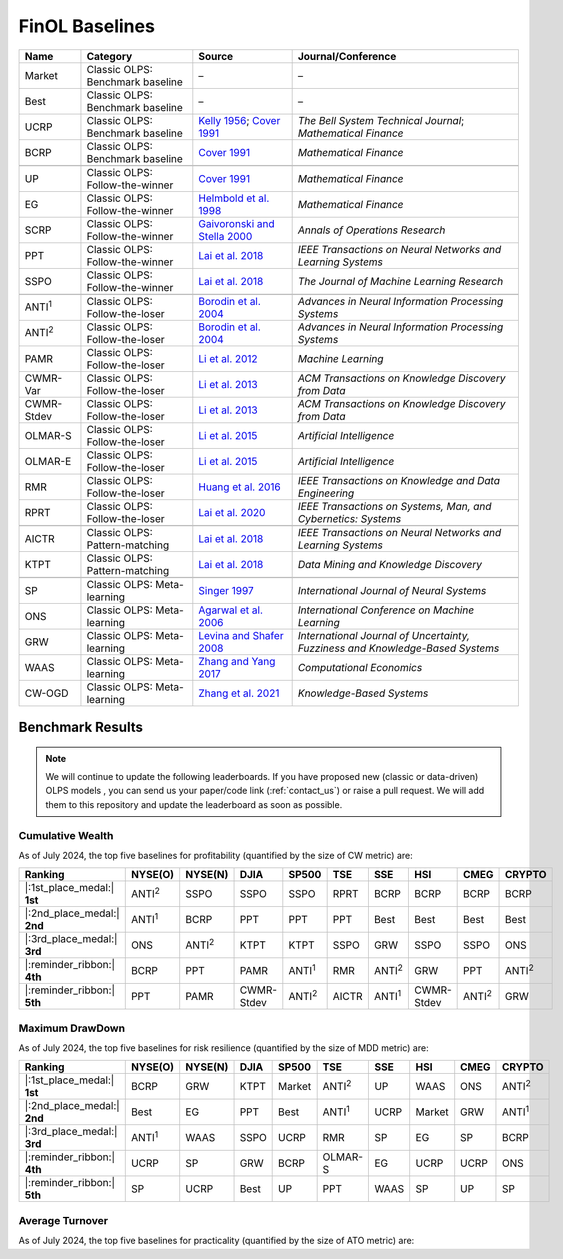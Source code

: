 .. _supported_baselines:

FinOL Baselines
===================

.. container::

   +-------------------+---------------------+--------------------------------------+----------------------------------+
   | Name              | Category            | Source                               | Journal/Conference               |
   |                   |                     |                                      |                                  |
   +===================+=====================+======================================+==================================+
   | Market            | Classic OLPS:       | –                                    | –                                |
   |                   | Benchmark baseline  |                                      |                                  |
   |                   |                     |                                      |                                  |
   +-------------------+---------------------+--------------------------------------+----------------------------------+
   | Best              | Classic OLPS:       | –                                    | –                                |
   |                   | Benchmark baseline  |                                      |                                  |
   |                   |                     |                                      |                                  |
   +-------------------+---------------------+--------------------------------------+----------------------------------+
   | UCRP              | Classic OLPS:       | `Kelly                               | *The Bell System                 |
   |                   | Benchmark baseline  | 1956 <https://ieeexplore.ieee        | Technical                        |
   |                   |                     | .org/abstract/document/6771227/>`__; | Journal*;                        |
   |                   |                     | `Cover                               | *Mathematical                    |
   |                   |                     | 1991 <https:                         | Finance*                         |
   |                   |                     | //onlinelibrary.wiley.com/doi/abs/10 |                                  |
   |                   |                     | .1111/j.1467-9965.1991.tb00002.x>`__ |                                  |
   |                   |                     |                                      |                                  |
   +-------------------+---------------------+--------------------------------------+----------------------------------+
   | BCRP              | Classic OLPS:       | `Cover                               | *Mathematical                    |
   |                   | Benchmark baseline  | 1991 <https:                         | Finance*                         |
   |                   |                     | //onlinelibrary.wiley.com/doi/abs/10 |                                  |
   |                   |                     | .1111/j.1467-9965.1991.tb00002.x>`__ |                                  |
   |                   |                     |                                      |                                  |
   |                   |                     |                                      |                                  |
   +-------------------+---------------------+--------------------------------------+----------------------------------+
   |                   |                     |                                      |                                  |
   +-------------------+---------------------+--------------------------------------+----------------------------------+
   | UP                | Classic OLPS:       | `Cover                               | *Mathematical                    |
   |                   | Follow-the-winner   | 1991 <https:                         | Finance*                         |
   |                   |                     | //onlinelibrary.wiley.com/doi/abs/10 |                                  |
   |                   |                     | .1111/j.1467-9965.1991.tb00002.x>`__ |                                  |
   |                   |                     |                                      |                                  |
   +-------------------+---------------------+--------------------------------------+----------------------------------+
   | EG                | Classic OLPS:       | `Helmbold et al.                     | *Mathematical                    |
   |                   | Follow-the-winner   | 1998                                 | Finance*                         |
   |                   |                     | <https://onlinelibrary.wiley.com     |                                  |
   |                   |                     | /doi/abs/10.1111/1467-9965.00058>`__ |                                  |
   |                   |                     |                                      |                                  |
   +-------------------+---------------------+--------------------------------------+----------------------------------+
   | SCRP              | Classic OLPS:       | `Gaivoronski and Stella              | *Annals of                       |
   |                   | Follow-the-winner   | 2000 <https://link.springer.com      | Operations                       |
   |                   |                     | /article/10.1023/A:1019271201970>`__ | Research*                        |
   |                   |                     |                                      |                                  |
   +-------------------+---------------------+--------------------------------------+----------------------------------+
   | PPT               | Classic OLPS:       | `Lai et                              | *IEEE                            |
   |                   | Follow-the-winner   | al. 2018 <https://ieeexplore.ie      | Transactions on                  |
   |                   |                     | ee.org/abstract/document/7942104>`__ | Neural Networks                  |
   |                   |                     |                                      | and Learning                     |
   |                   |                     |                                      | Systems*                         |
   |                   |                     |                                      |                                  |
   +-------------------+---------------------+--------------------------------------+----------------------------------+
   | SSPO              | Classic OLPS:       | `Lai et                              | *The Journal of                  |
   |                   | Follow-the-winner   | al. 2018 <https://www                | Machine Learning                 |
   |                   |                     | .jmlr.org/papers/v19/17-558.html>`__ | Research*                        |
   |                   |                     |                                      |                                  |
   +-------------------+---------------------+--------------------------------------+----------------------------------+
   |                   |                     |                                      |                                  |
   +-------------------+---------------------+--------------------------------------+----------------------------------+
   | ANTI\ :sup:`1`\   | Classic OLPS:       | `Borodin et                          | *Advances in                     |
   |                   | Follow-the-loser    | al. 2004 <h                          | Neural                           |
   |                   |                     | ttps://proceedings.neurips.cc/paper_ | Information                      |
   |                   |                     | files/paper/2003/hash/8c9f32e03aeb2e | Processing                       |
   |                   |                     | 3000825c8c875c4edd-Abstract.html>`__ | Systems*                         |
   |                   |                     |                                      |                                  |
   +-------------------+---------------------+--------------------------------------+----------------------------------+
   | ANTI\ :sup:`2`\   | Classic OLPS:       | `Borodin et                          | *Advances in                     |
   |                   | Follow-the-loser    | al. 2004 <h                          | Neural                           |
   |                   |                     | ttps://proceedings.neurips.cc/paper_ | Information                      |
   |                   |                     | files/paper/2003/hash/8c9f32e03aeb2e | Processing                       |
   |                   |                     | 3000825c8c875c4edd-Abstract.html>`__ | Systems*                         |
   |                   |                     |                                      |                                  |
   +-------------------+---------------------+--------------------------------------+----------------------------------+
   | PAMR              | Classic OLPS:       | `Li et al.                           | *Machine                         |
   |                   | Follow-the-loser    | 2012                                 | Learning*                        |
   |                   |                     | <https://link.springer.com/a         |                                  |
   |                   |                     | rticle/10.1007/s10994-012-5281-z>`__ |                                  |
   |                   |                     |                                      |                                  |
   +-------------------+---------------------+--------------------------------------+----------------------------------+
   | CWMR-Var          | Classic OLPS:       | `Li et                               | *ACM                             |
   |                   | Follow-the-loser    | al. 2013 <https://dl.acm.org         | Transactions on                  |
   |                   |                     | /doi/abs/10.1145/2435209.2435213>`__ | Knowledge                        |
   |                   |                     |                                      | Discovery from                   |
   |                   |                     |                                      | Data*                            |
   |                   |                     |                                      |                                  |
   +-------------------+---------------------+--------------------------------------+----------------------------------+
   | CWMR-Stdev        | Classic OLPS:       | `Li et                               | *ACM                             |
   |                   | Follow-the-loser    | al. 2013 <https://dl.acm.org         | Transactions on                  |
   |                   |                     | /doi/abs/10.1145/2435209.2435213>`__ | Knowledge                        |
   |                   |                     |                                      | Discovery from                   |
   |                   |                     |                                      | Data*                            |
   |                   |                     |                                      |                                  |
   +-------------------+---------------------+--------------------------------------+----------------------------------+
   | OLMAR-S           | Classic OLPS:       | `Li et                               | *Artificial                      |
   |                   | Follow-the-loser    | al. 2015                             | Intelligence*                    |
   |                   |                     | <https://www.sciencedirect.com/scien |                                  |
   |                   |                     | ce/article/pii/S0004370215000168>`__ |                                  |
   |                   |                     |                                      |                                  |
   +-------------------+---------------------+--------------------------------------+----------------------------------+
   | OLMAR-E           | Classic OLPS:       | `Li et                               | *Artificial                      |
   |                   | Follow-the-loser    | al. 2015                             | Intelligence*                    |
   |                   |                     | <https://www.sciencedirect.com/scien |                                  |
   |                   |                     | ce/article/pii/S0004370215000168>`__ |                                  |
   |                   |                     |                                      |                                  |
   +-------------------+---------------------+--------------------------------------+----------------------------------+
   | RMR               | Classic OLPS:       | `Huang et                            | *IEEE                            |
   |                   | Follow-the-loser    | al. 2016 <https://ieeexplore.ie      | Transactions on                  |
   |                   |                     | ee.org/abstract/document/7465840>`__ | Knowledge and                    |
   |                   |                     |                                      | Data                             |
   |                   |                     |                                      | Engineering*                     |
   |                   |                     |                                      |                                  |
   +-------------------+---------------------+--------------------------------------+----------------------------------+
   | RPRT              | Classic OLPS:       | `Lai et                              | *IEEE                            |
   |                   | Follow-the-loser    | al. 2020 <https://ieeexplore.iee     | Transactions on                  |
   |                   |                     | e.org/abstract/document/8411138/>`__ | Systems, Man,                    |
   |                   |                     |                                      | and Cybernetics:                 |
   |                   |                     |                                      | Systems*                         |
   |                   |                     |                                      |                                  |
   +-------------------+---------------------+--------------------------------------+----------------------------------+
   |                   |                     |                                      |                                  |
   +-------------------+---------------------+--------------------------------------+----------------------------------+
   | AICTR             | Classic OLPS:       | `Lai et                              | *IEEE                            |
   |                   | Pattern-matching    | al. 2018 <https://ieeexplore.ie      | Transactions on                  |
   |                   |                     | ee.org/abstract/document/8356708>`__ | Neural Networks                  |
   |                   |                     |                                      | and Learning                     |
   |                   |                     |                                      | Systems*                         |
   |                   |                     |                                      |                                  |
   +-------------------+---------------------+--------------------------------------+----------------------------------+
   | KTPT              | Classic OLPS:       | `Lai et                              | *Data Mining and                 |
   |                   | Pattern-matching    | al.                                  | Knowledge                        |
   |                   |                     | 2018 <https://link.springer.com/a    | Discovery*                       |
   |                   |                     | rticle/10.1007/s10618-018-0579-5>`__ |                                  |
   |                   |                     |                                      |                                  |
   +-------------------+---------------------+--------------------------------------+----------------------------------+
   |                   |                     |                                      |                                  |
   +-------------------+---------------------+--------------------------------------+----------------------------------+
   | SP                | Classic OLPS:       | `Singer                              | *International                   |
   |                   | Meta-learning       | 1997                                 | Journal of                       |
   |                   |                     | <https://www.worldscientific.com/d   | Neural Systems*                  |
   |                   |                     | oi/abs/10.1142/s0129065797000434>`__ |                                  |
   |                   |                     |                                      |                                  |
   +-------------------+---------------------+--------------------------------------+----------------------------------+
   | ONS               | Classic OLPS:       | `Agarwal et                          | *International                   |
   |                   | Meta-learning       | al. 2006 <https://dl.acm.org         | Conference on                    |
   |                   |                     | /doi/abs/10.1145/1143844.1143846>`__ | Machine                          |
   |                   |                     |                                      | Learning*                        |
   |                   |                     |                                      |                                  |
   +-------------------+---------------------+--------------------------------------+----------------------------------+
   | GRW               | Classic OLPS:       | `Levina and Shafer                   | *International                   |
   |                   | Meta-learning       | 2008                                 | Journal of                       |
   |                   |                     | <https://www.worldscientific.com/d   | Uncertainty,                     |
   |                   |                     | oi/abs/10.1142/S0218488508005364>`__ | Fuzziness and                    |
   |                   |                     |                                      | Knowledge-Based                  |
   |                   |                     |                                      | Systems*                         |
   |                   |                     |                                      |                                  |
   +-------------------+---------------------+--------------------------------------+----------------------------------+
   | WAAS              | Classic OLPS:       | `Zhang and Yang                      | *Computational                   |
   |                   | Meta-learning       | 2017 <https://link.springer.com/a    | Economics*                       |
   |                   |                     | rticle/10.1007/s10614-016-9585-0>`__ |                                  |
   |                   |                     |                                      |                                  |
   |                   |                     |                                      |                                  |
   +-------------------+---------------------+--------------------------------------+----------------------------------+
   | CW-OGD            | Classic OLPS:       | `Zhang et                            | *Knowledge-Based                 |
   |                   | Meta-learning       | al. 2021                             | Systems*                         |
   |                   |                     | <https://www.sciencedirect.com/scien |                                  |
   |                   |                     | ce/article/pii/S0950705121007954>`__ |                                  |
   |                   |                     |                                      |                                  |
   |                   |                     |                                      |                                  |
   +-------------------+---------------------+--------------------------------------+----------------------------------+

Benchmark Results
-----------------

.. note::
    We will continue to update the following leaderboards. If you have proposed new (classic or data-driven) OLPS models ,
    you can send us your paper/code link (:ref:`contact_us`) or raise a pull request.
    We will add them to this repository and update the leaderboard as soon as possible.

Cumulative Wealth
~~~~~~~~~~~~~~~~~

As of July 2024, the top five baselines for profitability (quantified by the size of CW metric) are:

.. list-table::
   :header-rows: 1

   * - Ranking
     - NYSE(O)
     - NYSE(N)
     - DJIA
     - SP500
     - TSE
     - SSE
     - HSI
     - CMEG
     - CRYPTO
   * - |:1st_place_medal:| **1st**
     - ANTI\ :sup:`2`\
     - SSPO
     - SSPO
     - SSPO
     - RPRT
     - BCRP
     - BCRP
     - BCRP
     - BCRP
   * - |:2nd_place_medal:| **2nd**
     - ANTI\ :sup:`1`\
     - BCRP
     - PPT
     - PPT
     - PPT
     - Best
     - Best
     - Best
     - Best
   * - |:3rd_place_medal:| **3rd**
     - ONS
     - ANTI\ :sup:`2`\
     - KTPT
     - KTPT
     - SSPO
     - GRW
     - SSPO
     - SSPO
     - ONS
   * - |:reminder_ribbon:| **4th**
     - BCRP
     - PPT
     - PAMR
     - ANTI\ :sup:`1`\
     - RMR
     - ANTI\ :sup:`2`\
     - GRW
     - PPT
     - ANTI\ :sup:`2`\
   * - |:reminder_ribbon:| **5th**
     - PPT
     - PAMR
     - CWMR-Stdev
     - ANTI\ :sup:`2`\
     - AICTR
     - ANTI\ :sup:`1`\
     - CWMR-Stdev
     - ANTI\ :sup:`2`\
     - GRW

Maximum DrawDown
~~~~~~~~~~~~~~~~

As of July 2024, the top five baselines for risk resilience (quantified by the size of MDD metric) are:

.. list-table::
   :header-rows: 1

   * - Ranking
     - NYSE(O)
     - NYSE(N)
     - DJIA
     - SP500
     - TSE
     - SSE
     - HSI
     - CMEG
     - CRYPTO
   * - |:1st_place_medal:| **1st**
     - BCRP
     - GRW
     - KTPT
     - Market
     - ANTI\ :sup:`2`\
     - UP
     - WAAS
     - ONS
     - ANTI\ :sup:`2`\
   * - |:2nd_place_medal:| **2nd**
     - Best
     - EG
     - PPT
     - Best
     - ANTI\ :sup:`1`\
     - UCRP
     - Market
     - GRW
     - ANTI\ :sup:`1`\
   * - |:3rd_place_medal:| **3rd**
     - ANTI\ :sup:`1`\
     - WAAS
     - SSPO
     - UCRP
     - RMR
     - SP
     - EG
     - SP
     - BCRP
   * - |:reminder_ribbon:| **4th**
     - UCRP
     - SP
     - GRW
     - BCRP
     - OLMAR-S
     - EG
     - UCRP
     - UCRP
     - ONS
   * - |:reminder_ribbon:| **5th**
     - SP
     - UCRP
     - Best
     - UP
     - PPT
     - WAAS
     - SP
     - UP
     - SP

Average Turnover
~~~~~~~~~~~~~~~~

As of July 2024, the top five baselines for practicality (quantified by the size of ATO metric) are:
